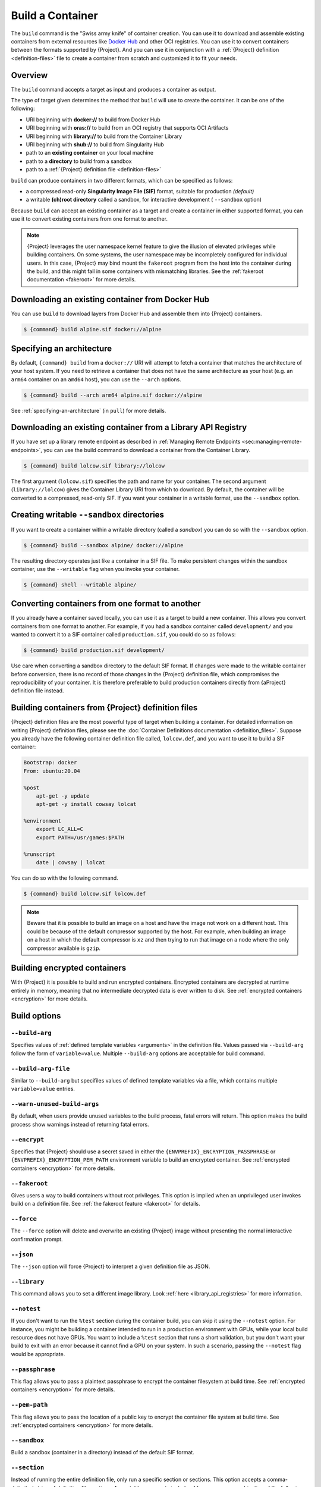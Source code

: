 .. _build-a-container:

#################
Build a Container
#################

.. _sec:build_a_container:

The ``build`` command is the "Swiss army knife" of container creation.
You can use it to download and assemble existing containers from
external resources like `Docker Hub <https://hub.docker.com/>`_ and other OCI registries.
You can use it to convert containers
between the formats supported by {Project}. And you can use it in
conjunction with a :ref:`{Project} definition <definition-files>`
file to create a container from scratch and customized it to fit your
needs.

********
Overview
********

The ``build`` command accepts a target as input and produces a container
as output.

The type of target given determines the method that ``build`` will use
to create the container. It can be one of the following:

-  URI beginning with **docker://** to build from Docker Hub
-  URI beginning with **oras://** to build from an OCI registry that supports OCI Artifacts
-  URI beginning with **library://** to build from the Container Library
-  URI beginning with **shub://** to build from Singularity Hub
-  path to an **existing container** on your local machine
-  path to a **directory** to build from a sandbox
-  path to a :ref:`{Project} definition file <definition-files>`

``build`` can produce containers in two different formats, which can be
specified as follows:

-  a compressed read-only **Singularity Image File (SIF)** format,
   suitable for production *(default)*
-  a writable **(ch)root directory** called a sandbox, for interactive
   development ( ``--sandbox`` option)

Because ``build`` can accept an existing container as a target and
create a container in either supported format, you can use it to convert
existing containers from one format to another.


.. note::
   {Project} leverages the user namespace kernel feature to give the illusion 
   of elevated privileges while building containers. On some systems, the user 
   namespace may be incompletely configured for individual users. In this case, 
   {Project} may bind mount the ``fakeroot`` program from the host into the 
   container during the build, and this might fail in some containers with 
   mismatching libraries. See the :ref:`fakeroot documentation <fakeroot>` for 
   more details.

*************************************************
Downloading an existing container from Docker Hub
*************************************************

You can use ``build`` to download layers from Docker Hub and assemble
them into {Project} containers.

.. code::

   $ {command} build alpine.sif docker://alpine

**************************
Specifying an architecture
**************************

By default, ``{command} build`` from a ``docker://`` URI will attempt to fetch
a container that matches the architecture of your host system. If you need to
retrieve a container that does not have the same architecture as your host (e.g.
an ``arm64`` container on an ``amd64`` host), you can use the ``--arch`` options.

.. code::

   $ {command} build --arch arm64 alpine.sif docker://alpine

See :ref:`specifying-an-architecture` (in ``pull``) for more details.

*************************************************************
Downloading an existing container from a Library API Registry
*************************************************************

If you have set up a library remote endpoint as described in
:ref:`Managing Remote Endpoints <sec:managing-remote-endpoints>`,
you can use the build command to download a container from the Container
Library.

.. code::

   $ {command} build lolcow.sif library://lolcow

The first argument (``lolcow.sif``) specifies the path and name for your
container. The second argument (``library://lolcow``) gives the
Container Library URI from which to download. By default, the container
will be converted to a compressed, read-only SIF. If you want your
container in a writable format, use the ``--sandbox`` option.

.. _create_a_writable_container:

*******************************************
Creating writable ``--sandbox`` directories
*******************************************

If you want to create a container within a writable directory (called a
*sandbox*) you can do so with the ``--sandbox`` option.

.. code::

   $ {command} build --sandbox alpine/ docker://alpine

The resulting directory operates just like a container in a SIF file. To
make persistent changes within the sandbox container, use the
``--writable`` flag when you invoke your container.

.. code::

   $ {command} shell --writable alpine/

************************************************
Converting containers from one format to another
************************************************

If you already have a container saved locally, you can use it as a
target to build a new container. This allows you convert containers from
one format to another. For example, if you had a sandbox container
called ``development/`` and you wanted to convert it to a SIF container
called ``production.sif``, you could do so as follows:

.. code::

   $ {command} build production.sif development/

Use care when converting a sandbox directory to the default SIF format.
If changes were made to the writable container before conversion, there
is no record of those changes in the {Project} definition file,
which compromises the reproducibility of your container. It is therefore
preferable to build production containers directly from {aProject}
definition file instead.

*******************************************************
Building containers from {Project} definition files
*******************************************************

{Project} definition files are the most powerful type of target when
building a container. For detailed information on writing {Project}
definition files, please see the :doc:`Container Definitions
documentation <definition_files>`. Suppose you already have the
following container definition file called, ``lolcow.def``, and you want
to use it to build a SIF container:

.. code:: {command}

   Bootstrap: docker
   From: ubuntu:20.04

   %post
       apt-get -y update
       apt-get -y install cowsay lolcat

   %environment
       export LC_ALL=C
       export PATH=/usr/games:$PATH

   %runscript
       date | cowsay | lolcat

You can do so with the following command.

.. code::

   $ {command} build lolcow.sif lolcow.def

.. note::

   Beware that it is possible to build an image on a host and have the
   image not work on a different host. This could be because of the
   default compressor supported by the host. For example, when building
   an image on a host in which the default compressor is ``xz`` and then
   trying to run that image on a node where the only
   compressor available is ``gzip``.

*****************************
Building encrypted containers
*****************************

With {Project} it is possible to build and run encrypted
containers. Encrypted containers are decrypted at runtime entirely in memory,
meaning that no intermediate decrypted data is ever written to disk. See
:ref:`encrypted containers <encryption>` for more details.

*************
Build options
*************

``--build-arg``
===============

Specifies values of :ref:`defined template variables <arguments>` in the 
definition file. Values passed via ``--build-arg`` follow the form of 
``variable=value``. Multiple ``--build-arg`` options are acceptable for build command.

``--build-arg-file``
====================

Similar to ``--build-arg`` but specifiles values of defined template variables 
via a file, which contains multiple ``variable=value`` entries. 

``--warn-unused-build-args``
============================

By default, when users provide unused variables to the build process, fatal
errors will return. This option makes the build process show warnings instead of 
returning fatal errors.

``--encrypt``
=============

Specifies that {Project} should use a secret saved in either the
``{ENVPREFIX}_ENCRYPTION_PASSPHRASE`` or
``{ENVPREFIX}_ENCRYPTION_PEM_PATH`` environment variable to build an
encrypted container. See :ref:`encrypted containers <encryption>` for
more details.

``--fakeroot``
==============

Gives users a way to build containers without root privileges.
This option is implied when an unprivileged user invokes build
on a definition file.
See :ref:`the fakeroot feature <fakeroot>` for details.

``--force``
===========

The ``--force`` option will delete and overwrite an existing
{Project} image without presenting the normal interactive
confirmation prompt.

``--json``
==========

The ``--json`` option will force {Project} to interpret a given
definition file as JSON.

``--library``
=============

This command allows you to set a different image library. Look
:ref:`here <library_api_registries>` for more information.

``--notest``
============

If you don't want to run the ``%test`` section during the container
build, you can skip it using the ``--notest`` option. For instance, you
might be building a container intended to run in a production
environment with GPUs, while your local build resource does not have
GPUs. You want to include a ``%test`` section that runs a short
validation, but you don't want your build to exit with an error because
it cannot find a GPU on your system. In such a scenario, passing the
``--notest`` flag would be appropriate.

``--passphrase``
================

This flag allows you to pass a plaintext passphrase to encrypt the
container filesystem at build time. See :ref:`encrypted containers
<encryption>` for more details.

``--pem-path``
==============

This flag allows you to pass the location of a public key to encrypt the
container file system at build time. See :ref:`encrypted containers
<encryption>` for more details.

``--sandbox``
=============

Build a sandbox (container in a directory) instead of the default SIF
format.

``--section``
=============

Instead of running the entire definition file, only run a specific
section or sections. This option accepts a comma-delimited string of
definition file sections. Acceptable arguments include ``all``, ``none``
or any combination of the following: ``setup``, ``post``, ``files``,
``environment``, ``test``, ``labels``.

Under normal build conditions, the {Project} definition file is
saved into a container's metadata so that there is a record of how the
container was built. The ``--section`` option may render this metadata
inaccurate, compromising reproducibility, and should therefore be used
with care.

``--update``
============

You can build into the same sandbox container multiple times (though the
results may be unpredictable, and under most circumstances, it is
preferable to delete your container and start from scratch).

By default, if you build into an existing sandbox container, the
``build`` command will prompt you to decide whether or not to overwrite
existing container data. Instead of this behavior, you can use the
``--update`` option to build *into* an existing container. This will
cause {Project} to skip the definition-file's header, and build any
sections that are in the definition file into the existing container.

The ``--update`` option is only valid when used with sandbox containers.

``--nv``
========

This flag allows you to mount the Nvidia CUDA libraries from your host
environment into your build environment. Libraries are mounted during
the execution of ``post`` and ``test`` sections.

.. note::

    This option can't be set via the environment variable `{ENVPREFIX}_NV`.
    {Project} will attempt to bind binaries listed in {ENVPREFIX}_CONFDIR/nvliblist.conf,
    if the mount destination doesn't exist inside the container, they are ignored.

``--nvccli``
============

Experimental option to use Nvidia's ``nvidia-container-cli`` for GPU setup.
See more details in the :ref:`GPU Support<gpu>` section.

``--rocm``
==========

This flag allows you to mount the AMD Rocm libraries from your host
environment into your build environment. Libraries are mounted during
the execution of ``post`` and ``test`` sections.

.. note::

    This option can't be set via the environment variable `{ENVPREFIX}_ROCM`.
    {Project} will attempt to bind binaries listed in `{ENVPREFIX}_CONFDIR/rocmliblist.conf`,
    if the mount destination doesn't exist inside the container, they are ignored.

``--bind``
==========

This flag allows you to mount a directory, file or image during build.
It works the same way as ``--bind`` for the ``shell``, ``exec`` and
``run`` subcommands of {Project}, and can be specified multiple
times. See :ref:`user defined bind paths <user-defined-bind-paths>`.
Bind mounts occur during the execution of ``post`` and ``test``
sections.

.. note::

    This option can't be set via the environment variables `{ENVPREFIX}_BIND` and `{ENVPREFIX}_BINDPATH`

**Beware that the mount points must exist in the built image** prior to executing ``post`` and ``test``.
So if you want to bind ``--bind /example`` and it doesn't exist in the bootstrap image, you have to
workaround that by adding a ``setup`` section:

.. code-block:: none

    %setup
      mkdir ${ENVPREFIX}_ROOTFS/example

.. note::

    Binding your directory to `/mnt` is another workaround, as this directory is often present in
    distribution images and is intended for that purpose, you could avoid the directory creation
    in the definition file.

``--writable-tmpfs``
====================

This flag will run the ``%test`` section of the build with a writable
``tmpfs`` overlay filesystem in place. This allows the tests to create
files, which will be discarded at the end of the build. Other portions
of the build do not use this temporary filesystem.

*****************
More Build topics
*****************

-  If you want to **customize the cache location** (where Docker layers
   are downloaded on your system), specify Docker credentials, or apply
   other custom tweaks to your build environment, see :ref:`build
   environment <build-environment>`.

-  If you want to make internally **modular containers**, check out the
   Getting Started guide `here <https://sci-f.github.io/tutorials>`_.

-  If you want to **build a container with an encrypted file system**
   consult the {Project} documentation on encryption :ref:`here
   <encryption>`.
